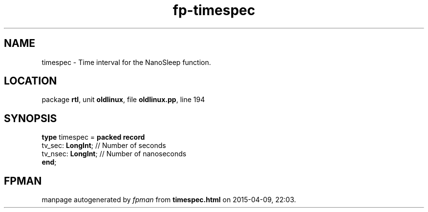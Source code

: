 .\" file autogenerated by fpman
.TH "fp-timespec" 3 "2014-03-14" "fpman" "Free Pascal Programmer's Manual"
.SH NAME
timespec - Time interval for the NanoSleep function.
.SH LOCATION
package \fBrtl\fR, unit \fBoldlinux\fR, file \fBoldlinux.pp\fR, line 194
.SH SYNOPSIS
\fBtype\fR timespec = \fBpacked record\fR
  tv_sec: \fBLongInt\fR;  // Number of seconds
  tv_nsec: \fBLongInt\fR; // Number of nanoseconds
.br
\fBend\fR;
.SH FPMAN
manpage autogenerated by \fIfpman\fR from \fBtimespec.html\fR on 2015-04-09, 22:03.

